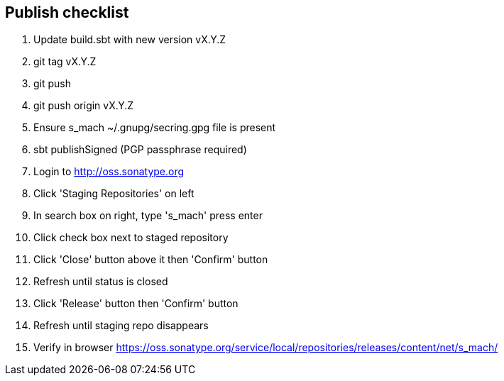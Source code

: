 == Publish checklist

1. Update build.sbt with new version vX.Y.Z
2. git tag vX.Y.Z
3. git push
4. git push origin vX.Y.Z
5. Ensure s_mach ~/.gnupg/secring.gpg file is present
6. sbt publishSigned (PGP passphrase required)
7. Login to http://oss.sonatype.org
8. Click 'Staging Repositories' on left
9. In search box on right, type 's_mach' press enter
10. Click check box next to staged repository
11. Click 'Close' button above it then 'Confirm' button
12. Refresh until status is closed
13. Click 'Release' button then 'Confirm' button
14. Refresh until staging repo disappears
15. Verify in browser https://oss.sonatype.org/service/local/repositories/releases/content/net/s_mach/